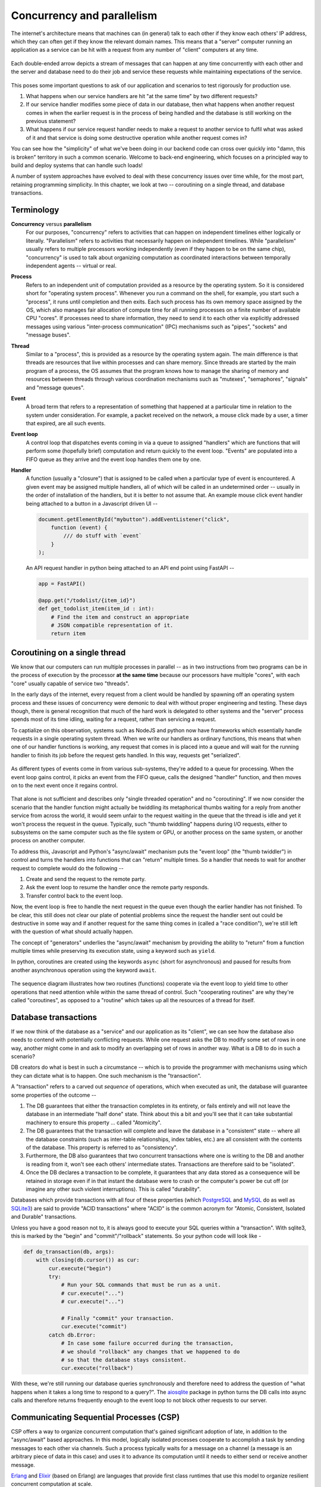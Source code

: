 Concurrency and parallelism
===========================

The internet's architecture means that machines can (in general) talk to
each other if they know each others' IP address, which they can often
get if they know the relevant domain names. This means that a "server"
computer running an application as a service can be hit with a request
from any number of "client" computers at any time.

.. figure:: images/concurrency.png
   :align: center
   :alt: Depiction of concurrent messages flowing between systems

   Each double-ended arrow depicts a stream of messages that can
   happen at any time concurrently with each other and the server
   and database need to do their job and service these requests 
   while maintaining expectations of the service.

This poses some important questions to ask of our application and
scenarios to test rigorously for production use.

1. What happens when our service handlers are hit "at the same time"
   by two different requests?

2. If our service handler modifies some piece of data in our database,
   then what happens when another request comes in when the earlier
   request is in the process of being handled and the database is
   still working on the previous statement?

3. What happens if our service request handler needs to make a request to
   another service to fulfil what was asked of it and that service is doing
   some destructive operation while another request comes in?

You can see how the "simplicity" of what we've been doing in our backend code
can cross over quickly into "damn, this is broken" territory in such a
common scenario. Welcome to back-end engineering, which focuses on a
principled way to build and deploy systems that can handle such loads!

A number of system approaches have evolved to deal with these concurrency
issues over time while, for the most part, retaining programming simplicity. In
this chapter, we look at two -- coroutining on a single thread, and database
transactions.

Terminology
-----------

**Concurrency** versus **parallelism**
    For our purposes, "concurrency" refers to activities that can happen on
    independent timelines either logically or literally. "Parallelism" refers
    to activities that necessarily happen on independent timelines. While
    "parallelism" usually refers to multiple processors working independently
    (even if they happen to be on the same chip), "concurrency" is used to talk
    about organizing computation as coordinated interactions between temporally
    independent agents -- virtual or real.

**Process**
    Refers to an independent unit of computation provided as a resource by the
    operating system. So it is considered short for "operating system process".
    Whenever you run a command on the shell, for example, you start such a
    "process", it runs until completion and then exits. Each such process has
    its own memory space assigned by the OS, which also manages fair allocation
    of compute time for all running processes on a finite number of available
    CPU "cores". If processes need to share information, they need to send it
    to each other via explicitly addressed messages using various
    "inter-process communication" (IPC) mechanisms such as "pipes", "sockets"
    and "message buses".

**Thread**
    Similar to a "process", this is provided as a resource by the operating
    system again. The main difference is that threads are resources that live
    within processes and can share memory. Since threads are started by the
    main program of a process, the OS assumes that the program knows how to
    manage the sharing of memory and resources between threads through various
    coordination mechanisms such as "mutexes", "semaphores", "signals" and
    "message queues".

**Event**
    A broad term that refers to a representation of something that happened at
    a particular time in relation to the system under consideration. For
    example, a packet received on the network, a mouse click made by a user, a
    timer that expired, are all such events.
    
**Event loop**
    A control loop that dispatches events coming in via a queue to assigned
    "handlers" which are functions that will perform some (hopefully brief) 
    computation and return quickly to the event loop. "Events" are populated 
    into a FIFO queue as they arrive and the event loop handles them one
    by one. 

**Handler**
    A function (usually a "closure") that is assigned to be called when a
    particular type of event is encountered. A given event may be assigned
    multiple handlers, all of which will be called in an undetermined order --
    usually in the order of installation of the handlers, but it is better to
    not assume that. An example mouse click event handler being attached to
    a button in a Javascript driven UI --

    .. code:: js

        document.getElementById("mybutton").addEventListener("click",
            function (event) {
                /// do stuff with `event`
            }
        );

    An API request handler in python being attached to an API end point using FastAPI --

    .. code:: python
        
        app = FastAPI()

        @app.get("/todolist/{item_id}")
        def get_todolist_item(item_id : int):
            # Find the item and construct an appropriate
            # JSON compatible representation of it.
            return item

Coroutining on a single thread
------------------------------

We know that our computers can run multiple processes in parallel -- as in two
instructions from two programs can be in the process of execution by the 
processor **at the same time** because our processors have multiple "cores",
with each "core" usually capable of service two "threads".

In the early days of the internet, every request from a client would be handled
by spawning off an operating system process and these issues of concurrency
were demonic to deal with without proper engineering and testing. These days
though, there is general recognition that much of the hard work is delegated to
other systems and the "server" process spends most of its time idling, waiting
for a request, rather than servicing a request.

To captialize on this observation, systems such as NodeJS and python now have
frameworks which essentially handle requests in a single operating system thread.
When we write our handlers as ordinary functions, this means that when one of
our handler functions is working, any request that comes in is placed into a
queue and will wait for the running handler to finish its job before the 
request gets handled. In this way, requests get "serialized".

.. figure:: images/eventloop.png
   :align: center
   :alt: Depiction of an event loop processing messages from a queue.

   As different types of events come in from various sub-systems, they're
   added to a queue for processing. When the event loop gains control, it
   picks an event from the FIFO queue, calls the designed "handler" function,
   and then moves on to the next event once it regains control.

That alone is not sufficient and describes only "single threaded operation" and
no "coroutining". If we now consider the scenario that the handler function
might actually be twiddling its metaphorical thumbs waiting for a reply from
another service from across the world, it would seem unfair to the request
waiting in the queue that the thread is idle and yet it won't process the
request in the queue. Typically, such "thumb twiddling" happens during I/O
requests, either to subsystems on the same computer such as the file system or
GPU, or another process on the same system, or another process on another
computer.

To address this, Javascript and Python's "async/await" mechanism puts the
"event loop" (the "thumb twiddler") in control and turns the handlers into
functions that can "return" multiple times. So a handler that needs to wait for
another request to complete would do the following --

1. Create and send the request to the remote party.
2. Ask the event loop to resume the handler once the remote party responds.
3. Transfer control back to the event loop.

Now, the event loop is free to handle the next request in the queue
even though the earlier handler has not finished. To be clear, this
still does not clear our plate of potential problems since the request
the handler sent out could be destructive in some way and if another
request for the same thing comes in (called a "race condition"), we're
still left with the question of what should actually happen.

The concept of "generators" underlies the "async/await" mechanism by providing
the ability to "return" from a function  multiple times while preserving its
execution state, using a keyword such as ``yield``.

In python, coroutines are created using the keywords ``async`` (short for
asynchronous) and paused for results from another asynchronous operation using
the keyword ``await``.

.. figure:: images/coroutining.png
   :align: center
   :alt: Illustrates co-routining between two "async" functions

   The sequence diagram illustrates how two routines (functions) cooperate
   via the event loop to yield time to other operations that need attention
   while within the same thread of control. Such "cooperating routines"
   are why they're called "coroutines", as opposed to a "routine" which
   takes up all the resources of a thread for itself.

Database transactions
---------------------

If we now think of the database as a "service" and our application as its
"client", we can see how the database also needs to contend with potentially
conflicting requests. While one request asks the DB to modify some set of rows
in one way, another might come in and ask to modify an overlapping set of rows
in another way. What is a DB to do in such a scenario?

DB creators do what is best in such a circumstance -- which is to provide
the programmer with mechanisms using which they can dictate what is to happen.
One such mechanism is the "transaction".

A "transaction" refers to a carved out *sequence* of operations, which when
executed as unit, the database will guarantee some properties of the outcome -- 

1. The DB guarantees that either the transaction completes in its entirety,
   or fails entirely and will not leave the database in an intermediate 
   "half done" state. Think about this a bit and you'll see that it can take
   substantial machinery to ensure this property ... called "Atomicity".

2. The DB guarantees that the transaction will complete and leave the database
   in a "consistent" state -- where all the database constraints (such as inter-table
   relationships, index tables, etc.) are all consistent with the contents
   of the database. This property is referred to as "consistency".

3. Furthermore, the DB also guarantees that two concurrent transactions where
   one is writing to the DB and another is reading from it, won't see
   each others' intermediate states. Transactions are therefore said to be
   "isolated".

4. Once the DB declares a transaction to be complete, it guarantees that any
   data stored as a consequence will be retained in storage even if in that instant
   the database were to crash or the computer's power be cut off (or imagine
   any other such violent interruptions). This is called "durability".

Databases which provide transactions with all four of these properties (which
PostgreSQL_ and MySQL_ do as well as SQLite3_) are said to provide "ACID
transactions" where "ACID" is the common acronym for "Atomic, Consistent,
Isolated and Durable" transactions.

.. _PostgreSQL: https://www.postgresql.org/
.. _MySQL: https://www.mysql.com/
.. _sqlite3 documentation:
.. _sqlite3:
.. _sqlite: https://www.sqlite.org/index.html 

Unless you have a good reason not to, it is always good to execute your SQL
queries within a "transaction". With sqlite3, this is marked by the "begin"
and "commit"/"rollback" statements. So your python code will look like -

.. code:: python

    def do_transaction(db, args):
        with closing(db.cursor()) as cur:
            cur.execute("begin")
            try:
                # Run your SQL commands that must be run as a unit.
                # cur.execute("...")
                # cur.execute("...")

                # Finally "commit" your transaction.
                cur.execute("commit")
            catch db.Error:
                # In case some failure occurred during the transaction,
                # we should "rollback" any changes that we happened to do
                # so that the database stays consistent.
                cur.execute("rollback")

With these, we're still running our database queries synchronously and therefore
need to address the question of "what happens when it takes a long time to
respond to a query?". The aiosqlite_ package in python turns the DB calls into
async calls and therefore returns frequently enough to the event loop to not block
other requests to our server.

.. _aiosqlite: https://github.com/omnilib/aiosqlite

Communicating Sequential Processes (CSP)
----------------------------------------

CSP offers a way to organize concurrent computation that's gained significant
adoption of late, in addition to the "async/await" based approaches. In this
model, logically isolated processes cooperate to accomplish a task by sending
messages to each other via channels. Such a process typically waits for a
message on a channel (a message is an arbitrary piece of data in this case) and
uses it to advance its computation until it needs to either send or receive
another message.

Erlang_ and Elixir_ (based on Erlang) are languages that provide first
class runtimes that use this model to organize resilient concurrent computation
at scale.

.. _Erlang: https://www.erlang.org/
.. _Elixir: https://elixir-lang.org/

Golang_ also offers the CSP model via "go routines". Clojure_'s core.async_ library
also offers the CSP model.

.. _Golang: https://go.dev/
.. _Clojure: https://clojure.org/index
.. _core.async: https://clojure.org/reference/async

Promises and Futures
--------------------

The "async/await" mechanisms in Javascript and Python provide the notion of
"Promise" (in Javascript) and "Future") in python, where both those terms refer
to the same concept.

When an async task that is expected to complete after some time by returning a
value is started, it immediately returns with a placeholder object that's
called a "Promise" or a "Future" that represents the value that will be
available later, if the task is successful. Such an object provides a point to
which further computations that are to happen after the value becomes available
can be attached. With Javascript, ``Promise`` objects have a ``.then`` method
to which you can pass a function that will be called with "fulfilled value of
the promise" once it becomes available. The ``.then`` itself returns another
``Promise`` object which represents the future return value of the last
computation setup, and to which we can attach a further computation, and so on.
In the case of python's ``Future`` object, the corresponding method is
``add_done_callback``.

The ``async`` and ``await`` keywords are "syntactic sugar" on top of such
Promises/Futures.

